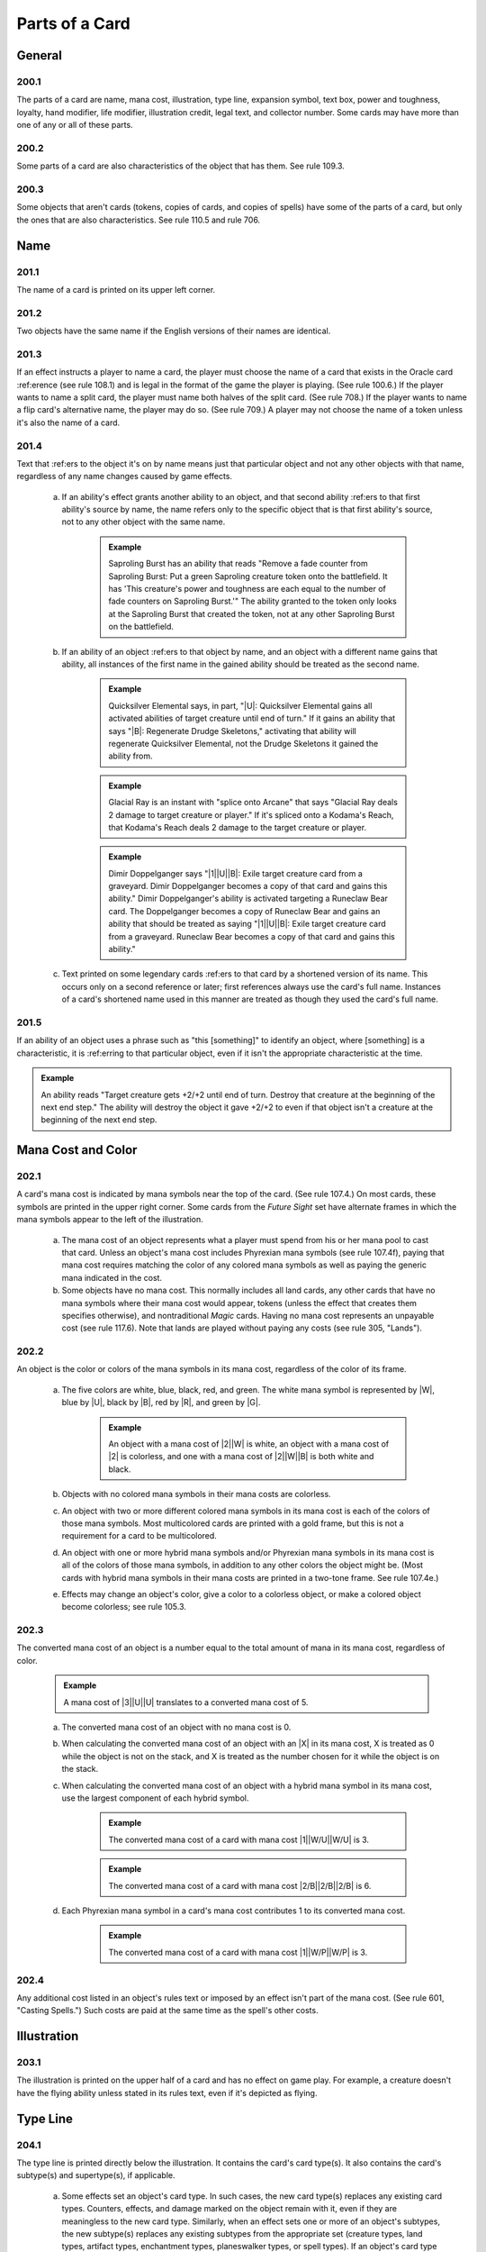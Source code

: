 ***************
Parts of a Card
***************

.. _parts-general:

General
=======

200.1
-----

The parts of a card are name, mana cost, illustration, type line, expansion symbol, text box, power and toughness, loyalty, hand modifier, life modifier, illustration credit, legal text, and collector number. Some cards may have more than one of any or all of these parts.

200.2
-----

Some parts of a card are also characteristics of the object that has them. See rule 109.3.

200.3
-----

Some objects that aren't cards (tokens, copies of cards, and copies of spells) have some of the parts of a card, but only the ones that are also characteristics. See rule 110.5 and rule 706.

Name
====

201.1
-----

The name of a card is printed on its upper left corner.

201.2
-----

Two objects have the same name if the English versions of their names are identical.

201.3
-----

If an effect instructs a player to name a card, the player must choose the name of a card that exists in the Oracle card :ref:erence (see rule 108.1) and is legal in the format of the game the player is playing. (See rule 100.6.) If the player wants to name a split card, the player must name both halves of the split card. (See rule 708.) If the player wants to name a flip card's alternative name, the player may do so. (See rule 709.) A player may not choose the name of a token unless it's also the name of a card.

201.4
-----

Text that :ref:ers to the object it's on by name means just that particular object and not any other objects with that name, regardless of any name changes caused by game effects.

    a. If an ability's effect grants another ability to an object, and that second ability :ref:ers to that first ability's source by name, the name refers only to the specific object that is that first ability's source, not to any other object with the same name.

        .. admonition:: Example

            Saproling Burst has an ability that reads "Remove a fade counter from Saproling Burst: Put a green Saproling creature token onto the battlefield. It has 'This creature's power and toughness are each equal to the number of fade counters on Saproling Burst.'" The ability granted to the token only looks at the Saproling Burst that created the token, not at any other Saproling Burst on the battlefield.

    b. If an ability of an object :ref:ers to that object by name, and an object with a different name gains that ability, all instances of the first name in the gained ability should be treated as the second name.

        .. admonition:: Example

            Quicksilver Elemental says, in part, "|U|: Quicksilver Elemental gains all activated abilities of target creature until end of turn." If it gains an ability that says "|B|: Regenerate Drudge Skeletons," activating that ability will regenerate Quicksilver Elemental, not the Drudge Skeletons it gained the ability from.

        .. admonition:: Example

            Glacial Ray is an instant with "splice onto Arcane" that says "Glacial Ray deals 2 damage to target creature or player." If it's spliced onto a Kodama's Reach, that Kodama's Reach deals 2 damage to the target creature or player.

        .. admonition:: Example

            Dimir Doppelganger says "|1|\ |U|\ |B|: Exile target creature card from a graveyard. Dimir Doppelganger becomes a copy of that card and gains this ability." Dimir Doppelganger's ability is activated targeting a Runeclaw Bear card. The Doppelganger becomes a copy of Runeclaw Bear and gains an ability that should be treated as saying "|1|\ |U|\ |B|: Exile target creature card from a graveyard. Runeclaw Bear becomes a copy of that card and gains this ability."

    c. Text printed on some legendary cards :ref:ers to that card by a shortened version of its name. This occurs only on a second reference or later; first references always use the card's full name. Instances of a card's shortened name used in this manner are treated as though they used the card's full name.

201.5
-----

If an ability of an object uses a phrase such as "this [something]" to identify an object, where [something] is a characteristic, it is :ref:erring to that particular object, even if it isn't the appropriate characteristic at the time.

.. admonition:: Example

    An ability reads "Target creature gets +2/+2 until end of turn.  Destroy that creature at the beginning of the next end step." The ability will destroy the object it gave +2/+2 to even if that object isn't a creature at the beginning of the next end step.

Mana Cost and Color
===================

202.1
-----

A card's mana cost is indicated by mana symbols near the top of the card. (See rule 107.4.) On most cards, these symbols are printed in the upper right corner. Some cards from the *Future Sight* set have alternate frames in which the mana symbols appear to the left of the illustration.

    a. The mana cost of an object represents what a player must spend from his or her mana pool to cast that card. Unless an object's mana cost includes Phyrexian mana symbols (see rule 107.4f), paying that mana cost requires matching the color of any colored mana symbols as well as paying the generic mana indicated in the cost.
    b. Some objects have no mana cost. This normally includes all land cards, any other cards that have no mana symbols where their mana cost would appear, tokens (unless the effect that creates them specifies otherwise), and nontraditional *Magic* cards. Having no mana cost represents an unpayable cost (see rule 117.6). Note that lands are played without paying any costs (see rule 305, "Lands").

202.2
-----

An object is the color or colors of the mana symbols in its mana cost, regardless of the color of its frame.

    a. The five colors are white, blue, black, red, and green. The white mana symbol is represented by |W|, blue by |U|, black by |B|, red by |R|, and green by |G|.

        .. admonition:: Example

            An object with a mana cost of |2|\ |W| is white, an object with a mana cost of |2| is colorless, and one with a mana cost of |2|\ |W|\ |B| is both white and black.

    b. Objects with no colored mana symbols in their mana costs are colorless.
    c. An object with two or more different colored mana symbols in its mana cost is each of the colors of those mana symbols. Most multicolored cards are printed with a gold frame, but this is not a requirement for a card to be multicolored.
    d. An object with one or more hybrid mana symbols and/or Phyrexian mana symbols in its mana cost is all of the colors of those mana symbols, in addition to any other colors the object might be. (Most cards with hybrid mana symbols in their mana costs are printed in a two-tone frame. See rule 107.4e.)
    e. Effects may change an object's color, give a color to a colorless object, or make a colored object become colorless; see rule 105.3.

202.3
-----

The converted mana cost of an object is a number equal to the total amount of mana in its mana cost, regardless of color.

    .. admonition:: Example

        A mana cost of |3|\ |U|\ |U| translates to a converted mana cost of 5.

    a. The converted mana cost of an object with no mana cost is 0.
    b. When calculating the converted mana cost of an object with an |X| in its mana cost, X is treated as 0 while the object is not on the stack, and X is treated as the number chosen for it while the object is on the stack.
    c. When calculating the converted mana cost of an object with a hybrid mana symbol in its mana cost, use the largest component of each hybrid symbol.

        .. admonition:: Example

            The converted mana cost of a card with mana cost |1|\ |W/U|\ |W/U| is 3.

        .. admonition:: Example

            The converted mana cost of a card with mana cost |2/B|\ |2/B|\ |2/B| is 6.

    d. Each Phyrexian mana symbol in a card's mana cost contributes 1 to its converted mana cost.

        .. admonition:: Example

            The converted mana cost of a card with mana cost |1|\ |W/P|\ |W/P| is 3.

202.4
-----

Any additional cost listed in an object's rules text or imposed by an effect isn't part of the mana cost. (See rule 601, "Casting Spells.") Such costs are paid at the same time as the spell's other costs.

Illustration
============

203.1
-----

The illustration is printed on the upper half of a card and has no effect on game play. For example, a creature doesn't have the flying ability unless stated in its rules text, even if it's depicted as flying.

Type Line
=========

204.1
-----

The type line is printed directly below the illustration. It contains the card's card type(s). It also contains the card's subtype(s) and supertype(s), if applicable.

    a. Some effects set an object's card type. In such cases, the new card type(s) replaces any existing card types. Counters, effects, and damage marked on the object remain with it, even if they are meaningless to the new card type. Similarly, when an effect sets one or more of an object's subtypes, the new subtype(s) replaces any existing subtypes from the appropriate set (creature types, land types, artifact types, enchantment types, planeswalker types, or spell types). If an object's card type is removed, the subtypes correlated with that card type will remain if they are also the subtypes of a card type the object currently has; otherwise, they are also removed for the entire time the object's card type is removed. Removing an object's subtype doesn't affect its card types at all.
    b. Some effects change an object's card type, supertype, or subtype but specify that the object retains a prior card type, supertype, or subtype. In such cases, all the object's prior card types, supertypes, and subtypes are retained. This rule applies to effects that use the phrase "in addition to its types" or that state that something is "still a [type, supertype, or subtype]." Some effects state that an object becomes an "artifact creature"; these effects also allow the object to retain all of its prior card types and subtypes.

        .. admonition:: Example

            An ability reads, "All lands are 1/1 creatures that are still lands." The affected lands now have two card types: creature and land. If there were any lands that were also artifacts before the ability's effect applied to them, those lands would become "artifact land creatures," not just "creatures," or "land creatures." The effect allows them to retain both the card type "artifact" and the card type "land." In addition, each land affected by the ability retains any land types and supertypes it had before the ability took effect.

        .. admonition:: Example

            An ability reads, "All artifacts are 1/1 artifact creatures." If a permanent is both an artifact and an enchantment, it will become an "artifact enchantment creature."

204.2
-----

Card Types

    a. The card types are artifact, creature, enchantment, instant, land, plane, planeswalker, scheme, sorcery, tribal, and vanguard. See section 3, Card Types.
    b. Some objects have more than one card type (for example, an artifact creature). Such objects satisfy the criteria for any effect that applies to any of their card types.
    c. Tokens have card types even though they aren't cards. The same is true of copies of spells and copies of cards.

204.3
-----

Subtypes

    a. A card can have one or more subtypes printed on its type line.
    b. Subtypes of each card type except plane are always single words and are listed after a long dash. Each word after the dash is a separate subtype; such objects may have multiple types. Subtypes of planes are also listed after a long dash, but may be multiple words; all words after the dash are, collectively, a single subtype.

        .. admonition:: Example

            "Basic Land -- Mountain" means the card is a land with the subtype Mountain. "Creature -- Goblin Wizard" means the card is a creature with the subtypes Goblin and Wizard. "Artifact -- Equipment" means the card is an artifact with the subtype Equipment.

    c. If a card with multiple card types has one or more subtypes, each subtype is correlated to its appropriate card type.

        .. admonition:: Example

            Dryad Arbor's type line says "Land Creature -- Forest Dryad." Forest is a land type, and Dryad is a creature type.

    d. If an effect instructs a player to choose a subtype, that player must choose one, and only one, existing subtype, and the subtype he or she chooses must be for the appropriate card type. For example, the player can't choose a land type if an instruction requires choosing a creature type.

        .. admonition:: Example

            When choosing a creature type, "Merfolk" or "Wizard" is acceptable, but "Merfolk Wizard" is not. Words like "artifact," "opponent," "Swamp," or "truck" can't be chosen because they aren't creature types.

    e. Many cards were printed with subtypes that are now obsolete. Many cards have retroactively received subtypes. Use the Oracle card :ref:erence to determine what a card's subtypes are. (See rule 108.1.)
    f. Artifacts have their own unique set of subtypes; these subtypes are called artifact types. The artifact types are Contraption, Equipment (see rule 301.5), and Fortification (see rule 301.6).
    g. Enchantments have their own unique set of subtypes; these subtypes are called enchantment types. The enchantment types are Aura (see rule 303.4), and Shrine.
    h. Lands have their own unique set of subtypes; these subtypes are called land types. The land types are Desert, Forest, Island, Lair, Locus, Mine, Mountain, Plains, Power-Plant, Swamp, Tower, and Urza's.  Of that list, Forest, Island, Mountain, Plains, and Swamp are the basic land types. See rule 305.6.
    i. Planeswalkers have their own unique set of subtypes; these subtypes are called planeswalker types. The planeswalker types are Ajani, Bolas, Chandra, Elspeth, Garruk, Gideon, Jace, Karn, Koth, Liliana, Nissa, Sarkhan, Sorin, Tezzeret, and Venser.  If two or more planeswalkers that share a planeswalker type are on the battlefield, all are put into their owners' graveyards. This "planeswalker uniqueness rule" is a state-based action. See rule 704, "State-Based Actions."
    j. Instants and sorceries share their lists of subtypes; these subtypes are called spell types. The spell types are Arcane and Trap.
    k. Creatures and tribals share their lists of subtypes; these subtypes are called creature types. The creature types are Advisor, Ally, Angel, Anteater, Antelope, Ape, Archer, Archon, Artificer, Assassin, Assembly-Worker, Atog, Aurochs, Avatar, Badger, Barbarian, Basilisk, Bat, Bear, Beast, Beeble, Berserker, Bird, Blinkmoth, Boar, Bringer, Brushwagg, Camarid, Camel, Caribou, Carrier, Cat, Centaur, Cephalid, Chimera, Citizen, Cleric, Cockatrice, Construct, Coward, Crab, Crocodile, Cyclops, Dauthi, Demon, Deserter, Devil, Djinn, Dragon, Drake, Dreadnought, Drone, Druid, Dryad, Dwarf, Efreet, Elder, Eldrazi, Elemental, Elephant, Elf, Elk, Eye, Faerie, Ferret, Fish, Flagbearer, Fox, Frog, Fungus, Gargoyle, Germ, Giant, Gnome, Goat, Goblin, Golem, Gorgon, Graveborn, Gremlin, Griffin, Hag, Harpy, Hellion, Hippo, Hippogriff, Homarid, Homunculus, Horror, Horse, Hound, Human, Hydra, Hyena, Illusion, Imp, Incarnation, Insect, Jellyfish, Juggernaut, Kavu, Kirin, Kithkin, Knight, Kobold, Kor, Kraken, Lammasu, Leech, Leviathan, Lhurgoyf, Licid, Lizard, Manticore, Masticore, Mercenary, Merfolk, Metathran, Minion, Minotaur, Monger, Mongoose, Monk, Moonfolk, Mutant, Myr, Mystic, Nautilus, Nephilim, Nightmare, Nightstalker, Ninja, Noggle, Nomad, Octopus, Ogre, Ooze, Orb, Orc, Orgg, Ouphe, Ox, Oyster, Pegasus, Pentavite, Pest, Phelddagrif, Phoenix, Pincher, Pirate, Plant, Praetor, Prism, Rabbit, Rat, Rebel, :ref:lection, Rhino, Rigger, Rogue, Salamander, Samurai, Sand, Saproling, Satyr, Scarecrow, Scorpion, Scout, Serf, Serpent, Shade, Shaman, Shapeshifter, Sheep, Siren, Skeleton, Slith, Sliver, Slug, Snake, Soldier, Soltari, Spawn, Specter, Spellshaper, Sphinx, Spider, Spike, Spirit, Splinter, Sponge, Squid, Squirrel, Starfish, Surrakar, Survivor, Tetravite, Thalakos, Thopter, Thrull, Treefolk, Triskelavite, Troll, Turtle, Unicorn, Vampire, Vedalken, Viashino, Volver, Wall, Warrior, Weird, Whale, Wizard, Wolf, Wolverine, Wombat, Worm, Wraith, Wurm, Yeti, Zombie, and Zubera.

    m. Planes have their own unique set of subtypes; these subtypes are called planar types. The planar types are Alara, Arkhos, Bolas's Meditation Realm, Dominaria, Equilor, Iquatana, Ir, Kaldheim, Kamigawa, Karsus, Kinshala, Lorwyn, Luvion, Mercadia, Mirrodin, Moag, Muraganda, Phyrexia, Pyrulea, Rabiah, Rath, Ravnica, Segovia, Serra's Realm, Shadowmoor, Shandalar, Ulgrotha, Valla, Wildfire, and Zendikar.
    n. Neither vanguard cards nor scheme cards have subtypes.

204.4
-----

Supertypes

    a. A card can also have one or more supertypes. These are printed directly before its card types. The supertypes are basic, legendary, ongoing, snow, and world.
    b. An object's supertype is independent of its card type and subtype, even though some supertypes are closely identified with specific card types.  Changing an object's card types or subtypes won't change its supertypes.  Changing an object's supertypes won't change its card types or subtypes. When an object gains or loses a supertype, it retains any other supertypes it had.

        .. admonition:: Example

            An ability reads, "All lands are 1/1 creatures that are still lands." If any of the affected lands were legendary, they are still legendary.

    c. Any land with the supertype "basic" is a basic land. Any land that doesn't have this supertype is a nonbasic land, even if it has a basic land type.  Cards printed in sets prior to the *Eighth Edition* core set didn't use the word "basic" to indicate a basic land. Cards from those sets with the following names are basic lands and have received errata in the Oracle card :ref:erence accordingly: Forest, Island, Mountain, Plains, Swamp, Snow-Covered Forest, Snow-Covered Island, Snow-Covered Mountain, Snow-Covered Plains, and Snow-Covered Swamp.
    d. Any permanent with the supertype "legendary" is subject to the state-based action for legendary permanents, also called the "legend rule" (see rule 704.5k).
    e. Any permanent with the supertype "world" is subject to the state-based action for world permanents, also called the "world rule" (see rule 704.5m).
    f. Any permanent with the supertype "snow" is a snow permanent. Any permanent that doesn't have this supertype is a nonsnow permanent, regardless of its name.
    g. Any scheme card with the supertype "ongoing" is exempt from the state-based action for schemes (see rule 704.5w).

Expansion Symbol
================

205.1
-----

The expansion symbol indicates which *Magic* set a card is from. It's a small icon normally printed below the right edge of the illustration.

205.2
-----

The color of the expansion symbol indicates the rarity of the card within its set. A red-orange symbol indicates the card is mythic rare. A gold symbol indicates the card is rare. A silver symbol indicates the card is uncommon. A black or white symbol indicates the card is common or is a basic land. A purple symbol signifies a special rarity; to date, only the *Time Spiral*\ ® "timeshifted" cards, which were rarer than that set's rare cards, have had purple expansion symbols. (Prior to the *Exodus*™ set, all expansion symbols were black, regardless of rarity. Also, prior to the *Sixth Edition* core set, with the exception of the Simplified Chinese *Fifth Edition* core set, *Magic* core sets didn't have expansion symbols at all.)

205.3
-----

A spell or ability that affects cards from a particular set checks only for that set's expansion symbol. A card reprinted in the core set or another expansion receives that set's expansion symbol. Any reprinted version of the card no longer counts as part of its original set unless it was reprinted with that set's expansion symbol.

205.4
-----

Players may include cards from any printing in their constructed decks if those cards appear in sets allowed in that format (or those cards are specifically allowed by the *Magic* Tournament Rules). See the Magic Tournament Rules <http://www.wizards.com/wpn/Events/Rules.aspx> for the current definitions of the constructed formats.

205.5
-----

The full list of expansions and expansion symbols can be found in the Magic Products section <http://www.wizards.com/Magic/TCG/Article.aspx?x=mtg/tcg/products/allproducts)> of the Wizards of the Coast website.

Text Box
========

206.1
-----

The text box is printed on the lower half of the card. It usually contains rules text defining the card's abilities.

206.2
-----

The text box may also contain italicized text that has no game function.

    a. Reminder text is italicized text within parentheses that summarizes a rule that applies to that card. It usually appears on the same line as the ability it's relevant to, but it may appear on its own line if it applies to an aspect of the card other than an ability.
    b. Flavor text is italicized text that, like the illustration, adds artistic appeal to the game. It appears below the rules text.
    c. An ability word appears in italics at the beginning of some abilities on cards. Ability words are similar to keywords in that they tie together cards that have similar functionality, but they have no special rules meaning and no individual entries in the Comprehensive Rules. The ability words are channel, chroma, domain, grandeur, hellbent, imprint, join forces, kinship, landfall, metalcraft, radiance, sweep, and threshold.

206.3
-----

A guild icon appears in the text box of many *Ravnica*® block cards.  These cards either have the specified guild's exclusive mechanic or somehow relate to the two colors associated with that guild. Guild icons have no effect on game play. Similarly, a faction icon appears in the text box of most *Scars of Mirrodin*\ ™ block cards. These faction icons have no effect on game play.

206.4
-----

The chaos symbol |C| appears in the text box of each plane card to the left of a triggered ability that triggers whenever |C| is rolled on the planar die. The symbol itself has no special rules meaning.

Power/Toughness
===============

207.1
-----

A creature card has two numbers separated by a slash printed in its lower right corner. The first number is its power (the amount of damage it deals in combat); the second is its toughness (the amount of damage needed to destroy it). For example, 2/3 means the object has power 2 and toughness 3.  Power and toughness can be modified or set to particular values by effects.

207.2
-----

Rather than a fixed number, some creature cards have power and/or toughness that includes a star (*).

    a. The card may have a characteristic-defining ability that sets its power and/or toughness according to some stated condition. (See rule 604.3.) Such an ability is worded "[This creature's] [power or toughness] is equal to . . ." or "[This creature's] power and toughness are each equal to . . ." This ability functions everywhere, even outside the game. If the ability needs to use a number that can't be determined, including inside a calculation, use 0 instead of that number.

        .. admonition:: Example

            Lost Order of Jarkeld has power and toughness each equal to 1+*. It says "As Lost Order of Jarkeld enters the battlefield, choose an opponent" and "Lost Order of Jarkeld's power and toughness are each equal to 1 plus the number of creatures that opponent controls." While Lost Order of Jarkeld isn't on the battlefield, there won't be a chosen opponent. Its power and toughness will each be equal to 1 plus 0, so it's 1/1.

    b. The card may have a static ability that creates a replacement effect that sets the creature's power and toughness to one of a number of specific choices as it enters the battlefield or is turned face up. (See rule 614, "Replacement Effects.") Such an ability is worded "As [this creature] enters the battlefield . . . ," "As [this creature] is turned face up . . . ," or "[This creature] enters the battlefield as . . ." and lists two or more specific power and toughness values (and may also list additional characteristics). The characteristics chosen with these effects affect the creature's copiable values. (See rule 706.2.) While the card isn't on the battlefield, its power and toughness are each considered to be 0.

207.3
-----

A noncreature permanent has no power or toughness, even if it's a card with a power and toughness printed on it (such as a Licid that's become an Aura).

Loyalty
=======

208.1
-----

Each planeswalker card has a loyalty number printed in its lower right corner. This indicates its loyalty while it's not on the battlefield, and it also indicates that the planeswalker enters the battlefield with that many loyalty counters on it.

208.2
-----

An activated ability with a loyalty symbol in its cost is a loyalty ability. Loyalty abilities follow special rules: A player may activate a loyalty ability of a permanent he or she controls any time he or she has priority and the stack is empty during a main phase of his or her turn, but only if none of that permanent's loyalty abilities have been activated that turn. See rule 606, "Loyalty Abilities."

Hand Modifier
=============

209.1
-----

Each vanguard card has a hand modifier printed in its lower left corner.  This is a number preceded by a plus sign, a number preceded by a minus sign, or a zero. This modifier is applied to the maximum hand size of the vanguard card's owner (normally seven) to determine both how many cards that player draws at the beginning of the game and his or her maximum hand size.

Life Modifier
=============

210.1
-----

Each vanguard card has a life modifier printed in its lower right corner. This is a number preceded by a plus sign, a number preceded by a minus sign, or a zero. This modifier is applied to the starting life total of the vanguard card's owner (normally 20) to determine how much life that player begins the game with.

Information Below the Text Box
==============================

211.1
-----

Each card features text printed below the text box that has no effect on game play.

    a. The illustration credit for a card is printed on the first line below the text box. It follows the paintbrush icon or, on older cards, the abbreviation "Illus."
    b. Legal text (the fine print at the bottom of the card) lists the trademark and copyright information.
    c. Some card sets feature collector numbers. This information is printed in the form [card number]/[total cards in the set], immediately following the legal text.
